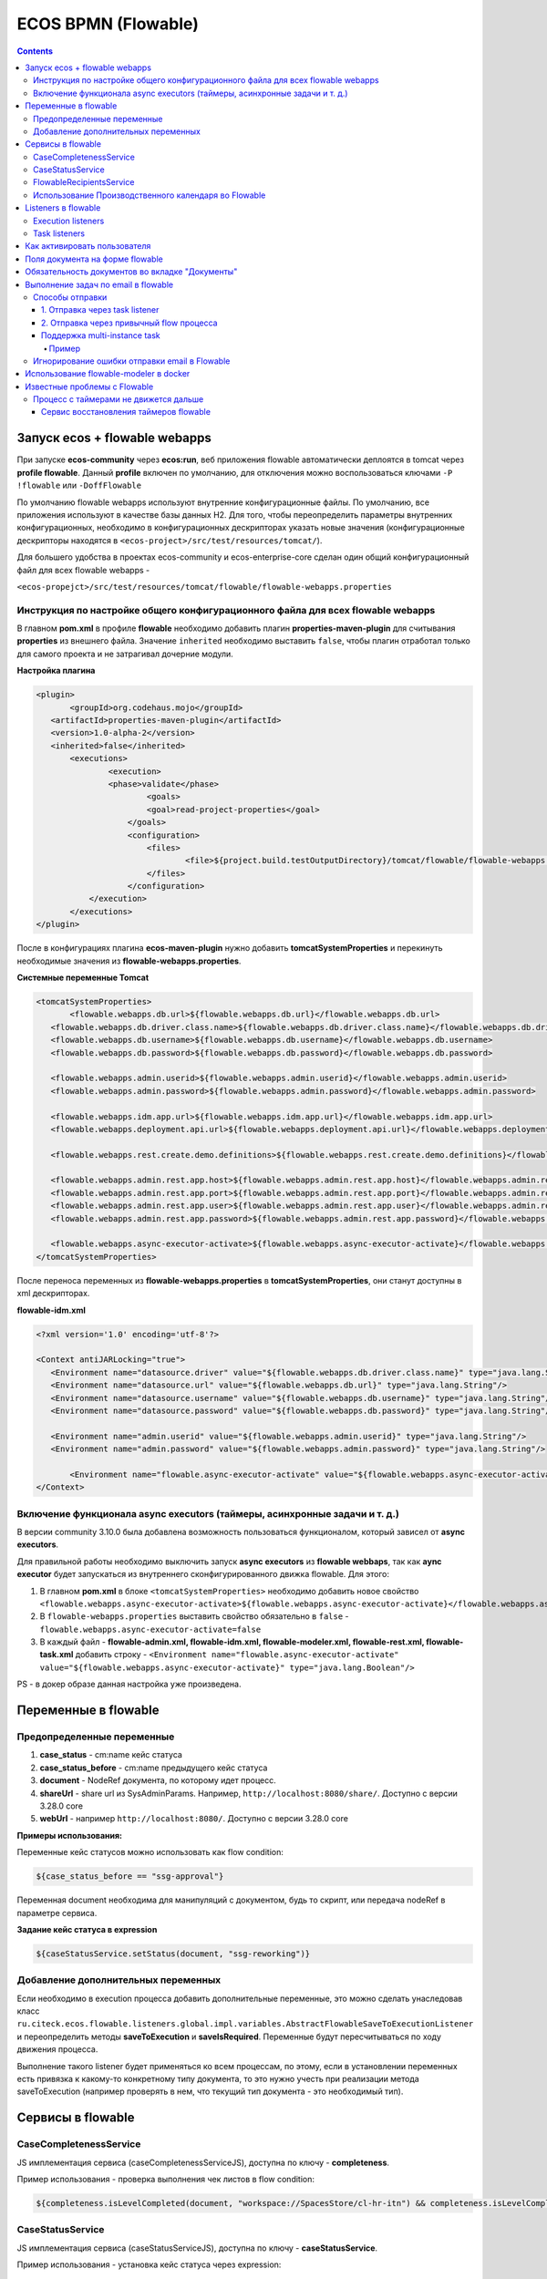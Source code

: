 ECOS BPMN (Flowable)
====================

.. contents:: 
   :depth: 5

Запуск ecos + flowable webapps
-------------------------------

При запуске **ecos-community** через **ecos:run**, веб приложения flowable автоматически деплоятся в tomcat через **profile flowable**. Данный **profile** включен по умолчанию, для отключения можно воспользоваться ключами ``-P !flowable`` или ``-DoffFlowable``

По умолчанию flowable webapps используют внутренние конфигурационные файлы. По умолчанию, все приложения используют в качестве базы данных H2. Для того, чтобы переопределить параметры внутренних конфигурационных, необходимо в конфигурационных дескрипторах указать новые значения (конфигурационные дескрипторы находятся в ``<ecos-project>/src/test/resources/tomcat/``). 

Для большего удобства в проектах ecos-community и ecos-enterprise-core сделан один общий конфигурационный файл для всех flowable webapps - 

``<ecos-propejct>/src/test/resources/tomcat/flowable/flowable-webapps.properties``

Инструкция по настройке общего конфигурационного файла для всех flowable webapps
~~~~~~~~~~~~~~~~~~~~~~~~~~~~~~~~~~~~~~~~~~~~~~~~~~~~~~~~~~~~~~~~~~~~~~~~~~~~~~~~~~~~~~~~~~

В главном **pom.xml** в профиле **flowable** необходимо добавить плагин **properties-maven-plugin** для считывания **properties** из внешнего файла. Значение ``inherited`` необходимо выставить ``false``, чтобы плагин отработал только для самого проекта и не затрагивал дочерние модули.

**Настройка плагина**

.. code-block::

 <plugin>
	<groupId>org.codehaus.mojo</groupId>
    <artifactId>properties-maven-plugin</artifactId>
    <version>1.0-alpha-2</version>
    <inherited>false</inherited>
    	<executions>
        	<execution>
            	<phase>validate</phase>
                	<goals>
                    	<goal>read-project-properties</goal>
                    </goals>
                    <configuration>
                    	<files>
                        	<file>${project.build.testOutputDirectory}/tomcat/flowable/flowable-webapps.properties</file>
                        </files>
                    </configuration>
            </execution>
        </executions>
 </plugin>

После в конфигурациях плагина **ecos-maven-plugin** нужно добавить **tomcatSystemProperties** и перекинуть необходимые значения из **flowable-webapps.properties**.

**Системные переменные Tomcat**

.. code-block::

 <tomcatSystemProperties>
	<flowable.webapps.db.url>${flowable.webapps.db.url}</flowable.webapps.db.url>
    <flowable.webapps.db.driver.class.name>${flowable.webapps.db.driver.class.name}</flowable.webapps.db.driver.class.name>
    <flowable.webapps.db.username>${flowable.webapps.db.username}</flowable.webapps.db.username>
    <flowable.webapps.db.password>${flowable.webapps.db.password}</flowable.webapps.db.password>

    <flowable.webapps.admin.userid>${flowable.webapps.admin.userid}</flowable.webapps.admin.userid>
    <flowable.webapps.admin.password>${flowable.webapps.admin.password}</flowable.webapps.admin.password>

    <flowable.webapps.idm.app.url>${flowable.webapps.idm.app.url}</flowable.webapps.idm.app.url>
    <flowable.webapps.deployment.api.url>${flowable.webapps.deployment.api.url}</flowable.webapps.deployment.api.url>

    <flowable.webapps.rest.create.demo.definitions>${flowable.webapps.rest.create.demo.definitions}</flowable.webapps.rest.create.demo.definitions>

    <flowable.webapps.admin.rest.app.host>${flowable.webapps.admin.rest.app.host}</flowable.webapps.admin.rest.app.host>
    <flowable.webapps.admin.rest.app.port>${flowable.webapps.admin.rest.app.port}</flowable.webapps.admin.rest.app.port>
    <flowable.webapps.admin.rest.app.user>${flowable.webapps.admin.rest.app.user}</flowable.webapps.admin.rest.app.user>
    <flowable.webapps.admin.rest.app.password>${flowable.webapps.admin.rest.app.password}</flowable.webapps.admin.rest.app.password>

    <flowable.webapps.async-executor-activate>${flowable.webapps.async-executor-activate}</flowable.webapps.async-executor-activate>
 </tomcatSystemProperties>

После переноса переменных из **flowable-webapps.properties** в **tomcatSystemProperties**, они станут доступны в xml дескрипторах.

**flowable-idm.xml**

.. code-block::

 <?xml version='1.0' encoding='utf-8'?>

 <Context antiJARLocking="true">
    <Environment name="datasource.driver" value="${flowable.webapps.db.driver.class.name}" type="java.lang.String"/>
    <Environment name="datasource.url" value="${flowable.webapps.db.url}" type="java.lang.String"/>
    <Environment name="datasource.username" value="${flowable.webapps.db.username}" type="java.lang.String"/>
    <Environment name="datasource.password" value="${flowable.webapps.db.password}" type="java.lang.String"/>

    <Environment name="admin.userid" value="${flowable.webapps.admin.userid}" type="java.lang.String"/>
    <Environment name="admin.password" value="${flowable.webapps.admin.password}" type="java.lang.String"/>

	<Environment name="flowable.async-executor-activate" value="${flowable.webapps.async-executor-activate}" type="java.lang.Boolean"/>
 </Context>

Включение функционала async executors (таймеры, асинхронные задачи и т. д.)
~~~~~~~~~~~~~~~~~~~~~~~~~~~~~~~~~~~~~~~~~~~~~~~~~~~~~~~~~~~~~~~~~~~~~~~~~~~~~~~

В версии community 3.10.0 была добавлена возможность пользоваться функционалом, который зависел от **async executors**.

Для правильной работы необходимо выключить запуск **async executors** из **flowable webbaps**, так как **aync executor** будет запускаться из внутреннего сконфигурированного движка flowable. Для этого:

1. В главном **pom.xml** в блоке ``<tomcatSystemProperties>`` необходимо добавить новое свойство ``<flowable.webapps.async-executor-activate>${flowable.webapps.async-executor-activate}</flowable.webapps.async-executor-activate>``
2. В ``flowable-webapps.properties`` выставить свойство обязательно в ``false`` - ``flowable.webapps.async-executor-activate=false``
3. В каждый файл - **flowable-admin.xml, flowable-idm.xml, flowable-modeler.xml, flowable-rest.xml, flowable-task.xml** добавить строку - ``<Environment name="flowable.async-executor-activate" value="${flowable.webapps.async-executor-activate}" type="java.lang.Boolean"/>``

PS - в докер образе данная настройка уже произведена.

Переменные в flowable
----------------------

Предопределенные переменные
~~~~~~~~~~~~~~~~~~~~~~~~~~~

1. **case_status** - cm:name кейс статуса
2. **case_status_before** - cm:name предыдущего кейс статуса
3. **document** - NodeRef документа, по которому идет процесс. 
4. **shareUrl** - share url из SysAdminParams. Например, ``http://localhost:8080/share/``. Доступно с версии 3.28.0 core
5. **webUrl** - например ``http://localhost:8080/``. Доступно с версии 3.28.0 core

**Примеры использования:**

Переменные кейс статусов можно использовать как flow condition:

.. code-block::

    ${case_status_before == "ssg-approval"}

Переменная document необходима для манипуляций с документом, будь то скрипт, или передача nodeRef в параметре сервиса.

**Задание кейс статуса в expression**

.. code-block::

    ${caseStatusService.setStatus(document, "ssg-reworking")}

Добавление дополнительных переменных
~~~~~~~~~~~~~~~~~~~~~~~~~~~~~~~~~~~~~

Если необходимо в execution процесса добавить дополнительные переменные, это можно сделать унаследовав класс ``ru.citeck.ecos.flowable.listeners.global.impl.variables.AbstractFlowableSaveToExecutionListener`` и переопределить методы **saveToExecution** и **saveIsRequired**. Переменные будут пересчитываться по ходу движения процесса.

Выполнение такого listener будет применяться ко всем процессам, по этому, если в установлении переменных есть привязка к какому-то конкретному типу документа, то это нужно учесть при реализации метода saveToExecution (например проверять в нем, что текущий тип документа - это необходимый тип).

Сервисы в flowable
-------------------

CaseCompletenessService
~~~~~~~~~~~~~~~~~~~~~~~~

JS имплементация сервиса (caseCompletenessServiceJS), доступна по ключу - **completeness**.

Пример использования - проверка выполнения чек листов в flow condition:

.. code-block::

    ${completeness.isLevelCompleted(document, "workspace://SpacesStore/cl-hr-itn") && completeness.isLevelCompleted(document, "workspace://SpacesStore/cl-hr-bank-details")}

CaseStatusService
~~~~~~~~~~~~~~~~~~~~~~~~

JS имплементация сервиса (caseStatusServiceJS), доступна по ключу - **caseStatusService**.

Пример использования - установка кейс статуса через expression:

.. code-block::

    ${caseStatusService.setStatus(document, "ssg-signed")}

FlowableRecipientsService
~~~~~~~~~~~~~~~~~~~~~~~~~~~

JS имплементация сервиса (flowableRecipientsServiceJS), доступна по ключу - **flwRecipients**.

Данный сервис позволяет получить данные по реципиентам из кейс роли.

**Методы:**

``getRoleEmails(NodeRef document, String caseRoleName)``  - получение email адресов из кейс роли. Применяется для заполнения поля **To** в **mail task**


.. code-block::

    ${flwRecipients.getRoleEmails(document, 'ssg_initiator')}


``getRoleGroups(NodeRef document, String caseRoleName)`` - получение групп из кейс роли. Применяется для заполнения **candidate groups** в **user task assigments**

.. code-block::

    ${flwRecipients.getRoleGroups(document, 'ssg_initiator')}

``getRoleUsers(NodeRef document, String caseRoleName)`` - получение пользователей из кейс роли. Применяется для заполнения **candidate users** в **user task assigments**

.. code-block::

    ${flwRecipients.getRoleUsers(document, 'ssg_initiator')}

Например, назначение задачи на роль **ssg_initiator** будет выглядеть следующим образом:

 .. image:: _static/bpmn/assintment.png
       :width: 400
       :align: center

Использование Производственного календаря во Flowable
~~~~~~~~~~~~~~~~~~~~~~~~~~~~~~~~~~~~~~~~~~~~~~~~~~~~~~~

В данный момент производственный календарь во Flowable используется для 2-х целей:

* Задание значения таймера;
* Задание Срока задачи (dueDate);

**Пример задания значения таймера в процессе Flowable:**

 .. image:: _static/bpmn/example_1.png
       :width: 600
       :align: center

В данном примере мы предварительно вычисляем дату в JS-коде, используя ``workingCalendarService``.
Вычисленную дату сохраняем в переменную ``execution ${dismissal_payoff_start_timer_date}``.

После этого используем в конструкторе БП эту переменную.

Пример задания переменной execution датой для таймера:

.. code-block::

 calculateStartDate: function () {
    var dismissalDate = document.properties["hr:dismissalDate"];
    if (dismissalDate != null) {
        var ws = services.get("workingCalendarService");
        var correctedDate = workingCalendarService.addWorkingDaysForCalendar(dismissalDate, -2, "RU");
        var beginHour = ws.getWorkingDayData("RU")["workingDayBegin"];
        if (beginHour != null) {
            correctedDate.setHours(parseInt(beginHour,10));
        }
        execution.setVariable("dismissal_payoff_start_timer_date", correctedDate);
    }
 }

**Пример задания Срока задачи в процессе Flowable:**

1. Непосредственно через **dueDateService**

 .. image:: _static/bpmn/example_2.png
       :width: 600
       :align: center

``${dueDateService.getDueDateForCalendar('RU', 1)}`` С текущей даты прибавляется 1 рабочий день по Производственному календарю 'RU'

2. Также существует возможность задания сроков задач через **FlowableDueDateTaskListener**.

С помощью параметров ``workingDaysToAdd``, ``workingHoursToAdd`` можно задать на сколько рабочих дней/часов должен смещаться Срок задачи относительно текущей даты и времени.

Данный способ может быть лучше тем, что он более гибко определяет откуда брать производственный календарь (у пользователя, группы в оргструктуре, в которую входит пользователь или выбирать его по локали сервера).

Listeners в flowable
---------------------

Execution listeners
~~~~~~~~~~~~~~~~~~~~~

**FlowableDocumentSetListener**

Устанавливает переменную **document** в **process execution**, представляет собой ScriptNode документа, по которому идет процесс. Можно обращаться к свойствам, ассоциациям документа в flowable expressions.

.. code-block::

    ${document.properties["idocs:registrationNumber"]}

**FlowableCheckCompletenessLevelsExecutionListener**

Проверяет, выполнены ли заданные чек-листы, если нет, то выводит сообщения об ошибке, с перечислением невыполненных чек-листов

*Параметры*

* **completenessLevels** - перечисление nodeRef чек-листов, через ";"

*Пример использования*

**Кейс** - необходимо проверить, что заполнены чек листы ``workspace://SpacesStore/cl-hr-uni-form-t-8``, ``workspace://SpacesStore/cl-hr-uni-form-t-61``, если чек листы не заполнены, то  блокировать движение по процессу и вывести сообщение с информацией о незаполненных чек-листах.

Для этого назначим ``execution listener ru.citeck.ecos.flowable.listeners.FlowableCheckCompletenessLevelsExecutionListener`` на необходимый **event**, со следующими параметрами:

* ``completenessLevels = workspace://SpacesStore/cl-hr-uni-form-t-8;workspace://SpacesStore/cl-hr-uni-form-t-61 (nodeRefs чек-листов)``

 .. image:: _static/bpmn/execution_listeners.png
       :width: 600
       :align: center

**FlowableSetAttachmentToMailExecutionListener**

Позволяет прикреплять вложения к письму для конкретной mail task из документов загруженных в карточку.

Если в карточке не будет загружен ни один из документов с заданным видом, то к письму не будет прикреплено вложений.

*Параметры*

* **mailTaskId** - id конкретной mail task
* **filesRefs** - перечисление nodeRef видов документов "tk:kind", через ","

**CreateCalendarEntryExecutionListener**

Позволяет создать событие в ecos календаре через **EcosCalendarService**.

Все параметры поддерживают expressions.

*Параметры*

* **calendarId** - id календаря. Если календарь сайта, то id сайта. В дальнейшем планируется реализация календарей для пользователей, в таком случае в качестве id календаря будет выступать username пользователя.
* **title** - заголовок события
* **description** - описание события
* **isAllDay** - весь день (продолжительность события)
* **start** - начало события. Формат - ``java.util.Date ${document.properties['term:terTravelStart']}`` или дата в формате iso8601 2019-03-10T18:00:00, 2019-03-06T14:30:42+0700
* **end** - конец события. Формат аналогичен параметру start
* **participants** - участники события. Коллекция String объектов - email или nodeRef пользователя. java.util.Collections из String, или строка с разделителем запятая ','. 

**SetCalendarEntryExecutionListener**

Позволяет создать или обновить событие в ecos календаре через **EcosCalendarService**.

При создании позволяет записать имя эвента в указанную в параметрах execution переменную.

Все параметры поддерживают expressions.

*Параметры*

* **calendarId** - id календаря. Если календарь сайта, то id сайта. В дальнейшем планируется реализация календарей для пользователей, в таком случае в качестве id календаря будет выступать username пользователя.
* **title** - заголовок события
* **description** - описание события
* **isAllDay** - весь день (продолжительность события)
* **start** - начало события. Формат - ``java.util.Date ${document.properties['term:terTravelStart']}`` или дата в формате iso8601 2019-03-10T18:00:00, 2019-03-06T14:30:42+0700
* **end** - конец события. Формат аналогичен параметру start
* **participants** - участники события. Коллекция String объектов - email или nodeRef пользователя. java.util.Collections из String, или строка с разделителем запятая ','. 
* **transparency** - будет ли созданное событие отображаться со статусом 'Busy'. Поддерживает 2 параметра: "opaque" - значение по умолчанию, проставляется если значение указано неверное или не указано ничего, соответствует статусу 'Busy'; "transparent" - соответствует статусу "Avaliable".
* **eventName** - имя события в календаре ecos. Если указан, то заданное событие обновится параметрами указанными в лисенере, если не указан или не найден по имени, то создаст новое событие.
* **eventNameVar** - имя execution переменной flowable, если указан, то имя созданного события запишется в эту переменную.

Task listeners
~~~~~~~~~~~~~~~

**FlowableCheckMandatoryVariableOnOutcomeTaskListener**

Проверяет, что определенная переменная заполнена, при определенных **task outcomes**,  если переменная не заполнена, то блокирует движение по процессу и выводит указанное сообщение.

*Параметры*

* **variableId** - проверяемая переменная
* **outcomeId** - task outcome id
* **outcomes** - task outcomes, перечисленные через ";"
* **message** - сообщение об ошибке, которое будет показано пользователю. Можно передать i18 message key.

*Пример использования*

**Кейс** - Необходимо проверить, заполнен ли комментарий, при выполнении задачи с результатами На доработку, Отменить, если комментарий не заполнен, то блокировать движение по процессу и вывести пользователю сообщение о необходимости заполнения комментария.

Для этого, на необходимую задачу назначим **listener on complete**, класса ``ru.citeck.ecos.flowable.listeners.FlowableCheckMandatoryVariableOnOutcomeTaskListener``, со следующими параметрами:

* **variableId** = ``cd_signer_sign_comment`` (id переменной комментария, которую нужно проверить на заполненность)
* **outcomeId** = ``form_cd_signer_sign_outcome`` (id переменной результата выполнения задачи)
* **outcomes** = ``На доработку;Отменить`` (результаты задачи, при которых необходимо осуществлять проверку)
* **message** = ``wfcf_confirmworkflow.message_comment_is_empty`` (message key сообщения об ошибки, в данном случае будет содержать локализованное сообщение: "Необходимо ввести комментарий")

 .. image:: _static/bpmn/task_listeners.png
       :width: 600
       :align: center

Как активировать пользователя
-----------------------------

Как активировать пользователя, созданного в БП flowable ``(PersonServiceImpl.getPerson()`` если не нашел пользователя, то по умолчанию создает его, но надо активировать):

.. code-block::

    var authService = services.get("authenticationService");

    var userName = 'LineManager'; var password = 'test';

    var passArr = Packages.java.lang.String.valueOf(password).toCharArray(); 

    authService.createAuthentication(userName, passArr);

Поля документа на форме flowable
---------------------------------

Чтобы появилась возможность просматривать и изменять поля из кейса на форме flowable необходимо в поле **field id**  задать идентификатор в формате ``_ECM_NSPREFIX_FIELD``. 

Вначале идентификатора добавляется _ECM_. Затем идет префиксная запись QName свойства или ассоциации с заменой двоеточия (:) на подчеркивание (_). 

QName чувствителен к регистру.

Пример:

 .. image:: _static/bpmn/form_document.png
       :width: 600
       :align: center

При запуске процесса с документом при открытии карточки с активной задачей мы увидим форму с заполнеными полями из документа:

 .. image:: _static/bpmn/document_tasks.png
       :width: 600
       :align: center

Обязательность документов во вкладке "Документы"
-------------------------------------------------

Если в кейсе не запущен бизнес-процесс flowable тогда во вкладке **"Документы"** все документы отмечены красным.

Если в кейсе есть активные бизнес-процес(ы) flowable, то проверяются текущие активные задачи на наличие listener'а на событии **"complete"** ``ru.citeck.ecos.flowable.listeners.CheckListsTaskListener``

Если таких listener'ов не найдено, то все незагруженные документы отображаются серым цветом. Если найдены ``CheckListsTaskListener``, то проверяется свойство "lists", в котором перечислены чек-листы. Все документы из указанных чек-листов отображаются красным цветом на вкладке **"Документы"**.

Если у Listener'а задано свойство ``outcomesToCheck`` и корректный **outcomeField** (поле с результатом выполнения задачи), то при невыполненных чек-листах задача не завершится.

Если у Listener'а свойство ``outcomesToCheck`` не задано, то чек листы проверяются при любом outcome

Если у Listener'а свойство ``checkEnabled`` (поддерживается expression) равняется **false**, то проверки чек-листов при завершении задачи не происходит, но подсветка документов красным во вкладке **"Документы"** по прежнему будет работать.

Пример конфигурации:

 .. image:: _static/bpmn/change_value.png
       :width: 600
       :align: center

Выполнение задач по email в flowable
-------------------------------------

.. note::

    Версии указаны для модуля enterprise

Способы отправки
~~~~~~~~~~~~~~~~~~

Существует несколько подходов к отправке емейл уведомления с вердиктами.

Вкратце, для того, чтобы в flowable отправить сообщение с вердиктами задачи, необходимо:

1. Создать в процессе **Mail task**, заполнить его необходимыми данными для отправки (при этом получателей рекомендуется указать тех же, что и в кандидатах задачи).

2. В html шаблоне вставить код формирования кнопок выполнения задач.

3. В задаче, для которой необходимо включить возможность выполнения через емейл, добавить **task listener** на событие create с необходимым листенером.

1. Отправка через task listener
""""""""""""""""""""""""""""""""""

Отправка осуществляется через **task listener** на create, который подготавливает данные для lazy approval и запускает выполнение **mail task**

 .. image:: _static/bpmn/email_task_1.png
       :width: 300
       :align: center

*Пример*

**Кейс**
Необходимо добавить возможность выполнения через емейл для задачи, которая назначается на роль из кейса "nmo-compliance", и имеет 3 результата: Согласовано, Отказ, Отправить на доработку инициатору.

**Решение**

1. Создаем **mail task**. 

Если версия ядра до 4.11.0, то у mail task должен быть уникальный **id**, например - compliance_email_1.

2. В получателях указываем роль nmo_comliance  - ``${flwRecipients.getRoleEmails(document, 'nmo-compliance')}``

3. В html шаблоне добавляем вердикты:

*До версии 4.11.0*

.. code-block::

    <div style="width: 100%; font-family:'GE Inspira',sans-serif;">
        <fieldset>
            <p style="font-weight:bold">Вердикты:</p>
            <div>
                <p><a href="mailto:${taskMailData.compliance_email_1.email_to}?Subject=CA-${taskMailData.compliance_email_1.task_id}-Согласовано-${taskMailData.compliance_email_1.task_token}&body=Вердикт: Согласовано %0D%0A %0D%0A Поле комментарий обязательно для заполнения %0D%0A %0D%0A $[comment] %0D%0A %0D%0A ${taskMailData.compliance_email_1.default_task_comment} %0D%0A %0D%0A [comment]"
                    target="_top">Согласовано</a></p>
                <p><a href="mailto:${taskMailData.compliance_email_1.email_to}?Subject=CA-${taskMailData.compliance_email_1.task_id}-Отказ-${taskMailData.compliance_email_1.task_token}&body=Вердикт: Отказ %0D%0A %0D%0A Поле комментарий обязательно для заполнения %0D%0A %0D%0A $[comment] %0D%0A %0D%0A ${taskMailData.compliance_email_1.default_task_comment} %0D%0A %0D%0A [comment]"
                    target="_top">Отказ</a></p>
                <p><a href="mailto:${taskMailData.compliance_email_1.email_to}?Subject=CA-${taskMailData.compliance_email_1.task_id}-Отправить на доработку инициатору-${taskMailData.compliance_email_1.task_token}&body=Вердикт: Отправить на доработку инициатору %0D%0A %0D%0A Поле комментарий обязательно для заполнения %0D%0A %0D%0A $[comment] %0D%0A %0D%0A ${taskMailData.compliance_email_1.default_task_comment} %0D%0A %0D%0A [comment]"
                    target="_top">Отправить на доработку инициатору</a></p>
            </div>
        </fieldset>
    </div>

Внутри **div** необходимо сформировать ссылки, каждая ссылка соответствует одному вердикту в задаче. Ссылки формируются по правилу: 

``href="mailto:${taskMailData.ID_мейл_таска.email_to}?Subject=CA-${taskMailData.ID_мейл_таска.task_id}-ID_вердикта_по_задаче-${taskMailData.ID_мейл_таска.task_token}&body=Вердикт: имя_вердикта_по_задаче%0D%0A %0D%0A Поле комментарий обязательно для заполнения %0D%0A %0D%0A $[comment] %0D%0A %0D%0A ${taskMailData.ID_мейл_таска.default_task_comment} %0D%0A %0D%0A [comment]"``

*До версии 4.9.6 или 4.11.0+*

С этой версии завязка данных для lazy approval осуществляется на основе **task definition key (id элемента task)**.

Оставлена поддержка способа “До версии 4.11.0” для обратной совместимости .

В **model** шаблона уведомления подтягиваем данные для lazy approval конкретной задачи, в переменную ``mail_task_data``:

``mail_task_data:``

``"$process.mailTaskApprovalData.comlianceApproval?json"``, где ``comlianceApproval`` - id элемента task, по которому происходит согласование через email.

Добавляем вердикты:

.. code-block::

    <div style="width: 100%; font-family:'GE Inspira',sans-serif;">
        <fieldset>
            <p style="font-weight:bold">Вердикты:</p>
            <div>
                <p><a href="mailto:${mail_task_data["email_to"]}?Subject=CA-${mail_task_data["task_id"]}-Согласовано-${mail_task_data["task_token"]}&body=Вердикт: Согласовано %0D%0A %0D%0A Поле комментарий обязательно для заполнения %0D%0A %0D%0A $[comment] %0D%0A %0D%0A ${mail_task_data["default_task_comment"]} %0D%0A %0D%0A [comment]"
                    target="_top">Согласовано</a></p>
                <p><a href="mailto:${mail_task_data["email_to"]}?Subject=CA-${mail_task_data["task_id"]}-Отказ-${mail_task_data["task_token"]}&body=Вердикт: Отказ %0D%0A %0D%0A Поле комментарий обязательно для заполнения %0D%0A %0D%0A $[comment] %0D%0A %0D%0A ${mail_task_data["default_task_comment"]} %0D%0A %0D%0A [comment]"
                    target="_top">Отказ</a></p>
                <p><a href="mailto:${mail_task_data["email_to"]}?Subject=CA-${mail_task_data["task_id"]}-Отправить на доработку инициатору-${mail_task_data["task_token"]}&body=Вердикт: Отправить на доработку инициатору %0D%0A %0D%0A Поле комментарий обязательно для заполнения %0D%0A %0D%0A $[comment] %0D%0A %0D%0A ${mail_task_data["default_task_comment"]} %0D%0A %0D%0A [comment]"
                    target="_top">Отправить на доработку инициатору</a></p>
            </div>
        </fieldset>
    </div>

Внутри **div** необходимо сформировать ссылки, каждая ссылка соответствует одному вердикту в задаче.

*Упрощенный шаблон вердиктов, 3.17.0+*

Если в процессе может быть запущена только одна задачи с lazy approval в один момент времени, то можно воспользоваться упрощенным шаблоном кнопок

.. code-block::

    <div style="width: 100%; font-family:'GE Inspira',sans-serif;">
        <fieldset>
            <p style="font-weight:bold">Вердикты:</p>
            <div>
                <p><a href="mailto:${email_to}?Subject=CA-${task_id}-Согласовано-${task_token}&body=Вердикт: Согласовано %0D%0A %0D%0A Поле комментарий обязательно для заполнения %0D%0A %0D%0A $[comment] %0D%0A %0D%0A ${default_task_comment} %0D%0A %0D%0A [comment]"
                    target="_top">Согласовано</a></p>
                <p><a href="mailto:${email_to}?Subject=CA-${task_id}-Отказ-${task_token}&body=Вердикт: Отказ %0D%0A %0D%0A Поле комментарий обязательно для заполнения %0D%0A %0D%0A $[comment] %0D%0A %0D%0A ${default_task_comment} %0D%0A %0D%0A [comment]"
                    target="_top">Отказ</a></p>
                <p><a href="mailto:${email_to}?Subject=CA-${task_id}-Отправить на доработку инициатору-${task_token}&body=Вердикт: Отправить на доработку инициатору %0D%0A %0D%0A Поле комментарий обязательно для заполнения %0D%0A %0D%0A $[comment] %0D%0A %0D%0A ${default_task_comment} %0D%0A %0D%0A [comment]"
                    target="_top">Отправить на доработку инициатору</a></p>
            </div>
        </fieldset>
    </div>

Внутри **div** необходимо сформировать ссылки, каждая ссылка соответствует одному вердикту в задаче. Ссылки формируются по правилу: 

``href="mailto:${email_to}?Subject=CA-${task_id}-ID_вердикта_по_задаче-${task_token}&body=Вердикт: имя_вердикта_по_задаче%0D%0A %0D%0A Поле комментарий обязательно для заполнения %0D%0A %0D%0A $[comment] %0D%0A %0D%0A ${default_task_comment} %0D%0A %0D%0A [comment]"``

4. В задаче, добавляем **task listener** на create, с классом ``ru.citeck.ecos.taskmailapproval.flowable.listeners.ExecuteApprovalServiceMailTaskListener`` и в переменой **emailId** указываем ``compliance_email_1``.

 .. image:: _static/bpmn/email_task_2.png
       :width: 400
       :align: center

 .. image:: _static/bpmn/email_task_3.png
       :width: 400
       :align: center

2. Отправка через привычный flow процесса
""""""""""""""""""""""""""""""""""""""""""

.. note::

    добавлено в версии 4.9.3, 4.11.0+

.. image:: _static/bpmn/email_task_4.png
       :width: 400
       :align: center

В данном случае в **task listener** на create осуществляется только подготовка данных для lazy approval, отправка располагается в зависимости от бизнес логики.
Преимущество такого способа заключается в том, что отправка емейл сообщения не завязана жестко на создание задачи. Это позволяет использовать всю гибкость процесса - добавлять условия, запускать дополнительные действия, размещать отправку емейл сообщения в другом месте процесса и т. д.

.. important::
    
    По ходу движения процесса задача должна быть создана вместе с листенером подготовки данных для lazy approval **до** отправки емейла.

*Пример*

**Кейс**

Необходимо добавить возможность выполнения через емейл для задачи, которая назначается на роль из кейса **"possible-responsible"**, и имеет 1 результат: Взять в работу.
Отправка емейл сообщения должна осуществляться после создания задачи с определенным условием для отправки разные емейлов.

 .. image:: _static/bpmn/email_task_5.png
       :width: 400
       :align: center

**Решение**

Создаем flow от задачи, **start event** которого является таймер, например, 20 сек после создания задачи. В зависимости от определенного условия, отправляются разные емейлы.

В **model** шаблона уведомления подтягиваем данные для lazy approval конкретной задачи, в переменную ``mail_task_data``:

``mail_task_data:``

``"$process.mailTaskApprovalData.waitingForProcessing?json"``, где ``waitingForProcessing`` - id элемента task, по которому происходит согласование через email.

Добавляем вердикты:

.. code-block::

    <div style="width: 100%; font-family:'GE Inspira',sans-serif;">
        <fieldset>
            <p style="font-weight:bold">Вердикты:</p>
            <div>
                <p>
                    <a href="mailto:${mail_task_data["email_to"]}?Subject=CA-${mail_task_data["task_id"]}-Take-${mail_task_data["task_token"]}&body=Вердикт: Взять в работу %0D%0A %0D%0A $[comment] %0D%0A %0D%0A ${mail_task_data["default_task_comment"]} %0D%0A %0D%0A [comment]"
                    target="_top">Взять в работу</a></p>
            </div>
        </fieldset>
    </div>

Внутри **div** необходимо сформировать ссылки, каждая ссылка соответствует одному вердикту в задаче. Ссылки формируются по правилу: 

``href="mailto:${mail_task_data["email_to"]}?Subject=CA-${mail_task_data["task_id"]}-ID_вердикта_по_задаче-${mail_task_data["task_token"]}&body=Вердикт: имя_вердикта_по_задаче%0D%0A %0D%0A Поле комментарий обязательно для заполнения %0D%0A %0D%0A $[comment] %0D%0A %0D%0A ${mail_task_data["default_task_comment"]} %0D%0A %0D%0A [comment]"``

В задаче добавляем **task listener** на create с классом ``ru.citeck.ecos.taskmailapproval.flowable.listeners.SaveTaskMailTokensTaskListener``

Поддержка multi-instance task
"""""""""""""""""""""""""""""""

С версии 3.17.0 была добавлена поддержка **multi-instance task**.

Пример
*******

В роли **nmo-compliance** содержится 2 группы - **Директор, Compliance**, которые необходимо запустить в параллельное согласование и согласовать их через email.

 .. image:: _static/bpmn/email_task_6.png
       :width: 600
       :align: center

**Настройка задачи:**

**Collection (Multi-instance)** : ``${flwRecipients.getRoleGroups(document, 'nmo-compliance')}``

**Element variable (Multi-instance)** : ``candidateGroup``

**Assignments** : в поле **"Группа кандидатов"** добавим переменную ``candidateGroup``

**Настройка email task:**

Настройка должна быть произведена согласно пункту №3, для версии 3.17.0+

В поле To будет использоваться переменная candidateGroup для получения емейлов через вызов сервиса - ``${flwRecipients.getAuthorityEmails(candidateGroup)}``

Идея в том, что при **multi-instance task** в поле To у **email task** мы должны указать одного реципиента из коллекции multi-instace, например, посредством **Element variable**, которая будет доступна в контексте email task.

Игнорирование ошибки отправки email в Flowable
~~~~~~~~~~~~~~~~~~~~~~~~~~~~~~~~~~~~~~~~~~~~~~~~~~~~~~

С версии 3.20.0 - появилась возможность игнорировать ошибку отправки email flowable и не обваливать выполнение. Ошибки будут при этом попадать в лог.

.. important:: 
    
    Игнорироваться будут абсолютно все ошибки, разделения ошибок нет.

Включить игнорирование (по умолчанию выключено) можно добавлением следующих свойств в **global-properties**:

.. code-block::

    ecos.flowable.mail.ignore-exception.default=true

Игнорирование реализовано за счет переопределение класса отправляющего уведомления в flowable в ``1st-override-repo (org.flowable.engine.impl.bpmn.behavior.MailActivityBehavior)``.

Использование flowable-modeler в docker
----------------------------------------

Версия flowable-modeler теперь доступа для докера:

* Для ECOS 4.x.x - 3.0.5.5+ 

* Для ECOS 3.x.x - 2.0.6+ 
  
`https://nexus.citeck.ru/#browse/browse:docker:v2/ecos-flowable-apps/tags <https://nexus.citeck.ru/#browse/browse:docker:v2/ecos-flowable-apps/tags>`_


Для поднятия и использования **flowable-modeler** надо:

1. Настроить **alfresco-global-properties**. Указываем логин/пароль для админа и хост/порт контейнера flowable

.. code-block::

    flowable.rest-api.username=admin
    flowable.rest-api.password=test
    flowable.host.url=http://localhost:8070
    flowable.modeler.url=http://localhost:8070/flowable-modeler
    flowable.rest-api.url=http://localhost:8070/flowable-rest

2. Добавляем контейнер в файл docker-compose проекта. Проверяем настройки для БД, чтобы микросервис соединялся с той же БД, что и альфреско (проперти в альфреско flowable.db.*)

.. code-block::

    ecos-flowable-apps-app:
        image: nexus.citeck.ru/ecos-flowable-apps:3.0.5.5-snapshot
        container_name: ecos-flowable-apps-app
        environment:
            - SERVER_PORT=8080
            - SPRING_DATASOURCE_DRIVER-CLASS-NAME=org.postgresql.Driver
            - SPRING_DATASOURCE_URL=jdbc:postgresql://host:5432/flowable // Указываем URI БД flowable
            - SPRING_DATASOURCE_USERNAME=alfresco
            - SPRING_DATASOURCE_PASSWORD=alfresco
            - FLOWABLE_COMMON_APP_IDM-REDIRECT-URL=http://localhost:8070/flowable-idm // URL Куда редиредктить пользователя
            // Создаём пользователь админа по умолчнанию.
            // При первом запуске создаётся пользователь с данным логином/паролем
            // При последующих запусках логин/пароль должны сопадать с логином паролем в БД
            - FLOWABLE_REST_APP_ADMIN_USER-ID=admin
            - FLOWABLE_REST_APP_ADMIN_PASSWORD=123123
            - FLOWABLE_IDM_APP_ADMIN_USER-ID=admin
            - FLOWABLE_IDM_APP_ADMIN_PASSWORD=123123
            - FLOWABLE_COMMON_APP_IDM-ADMIN_USER=admin
            - FLOWABLE_COMMON_APP_IDM-ADMIN_PASSWORD=123123
            // Настройки по умолчнинию
            - FLOWABLE_COMMON_APP_IDM-URL=http://localhost:8080/flowable-idm
            - FLOWABLE_ADMIN_APP_SERVER-CONFIG_PROCESS_SERVER-ADDRESS=http://localhost
            - FLOWABLE_ADMIN_APP_SERVER-CONFIG_PROCESS_PORT=8080
            - FLOWABLE_ADMIN_APP_SERVER-CONFIG_PROCESS_CONTEXT-ROOT=flowable-rest
            - FLOWABLE_ADMIN_APP_SERVER-CONFIG_PROCESS_REST-ROOT=service
            - FLOWABLE_ADMIN_APP_SERVER-CONFIG_CMMN_SERVER-ADDRESS=http://localhost
            - FLOWABLE_ADMIN_APP_SERVER-CONFIG_CMMN_PORT=8080
            - FLOWABLE_ADMIN_APP_SERVER-CONFIG_CMMN_CONTEXT-ROOT=flowable-rest
            - FLOWABLE_ADMIN_APP_SERVER-CONFIG_CMMN_REST-ROOT=cmmn-api
            - FLOWABLE_ADMIN_APP_SERVER-CONFIG_DMN_SERVER-ADDRESS=http://localhost
            - FLOWABLE_ADMIN_APP_SERVER-CONFIG_DMN_PORT=8080
            - FLOWABLE_ADMIN_APP_SERVER-CONFIG_DMN_CONTEXT-ROOT=flowable-rest
            - FLOWABLE_ADMIN_APP_SERVER-CONFIG_DMN_REST-ROOT=dmn-api
            - FLOWABLE_ADMIN_APP_SERVER-CONFIG_FORM_SERVER-ADDRESS=http://localhost
            - FLOWABLE_ADMIN_APP_SERVER-CONFIG_FORM_PORT=8080
            - FLOWABLE_ADMIN_APP_SERVER-CONFIG_FORM_CONTEXT-ROOT=flowable-rest
            - FLOWABLE_ADMIN_APP_SERVER-CONFIG_FORM_REST-ROOT=form-api
            - FLOWABLE_ADMIN_APP_SERVER-CONFIG_CONTENT_SERVER-ADDRESS=http://localhost
            - FLOWABLE_ADMIN_APP_SERVER-CONFIG_CONTENT_PORT=8080
            - FLOWABLE_ADMIN_APP_SERVER-CONFIG_CONTENT_CONTEXT-ROOT=flowable-rest
            - FLOWABLE_ADMIN_APP_SERVER-CONFIG_CONTENT_REST-ROOT=content-api
            - FLOWABLE_ADMIN_APP_SERVER-CONFIG_APP_SERVER-ADDRESS=http://localhost
            - FLOWABLE_ADMIN_APP_SERVER-CONFIG_APP_PORT=8080
            - FLOWABLE_ADMIN_APP_SERVER-CONFIG_APP_CONTEXT-ROOT=flowable-task
            - FLOWABLE_ADMIN_APP_SERVER-CONFIG_APP_REST-ROOT=app-api
        ports:
            - 8070:8080 // 8070 порт т.к. на 8080 запускается Alfresco
        // Ожидаем когда подымиться БД
        entrypoint: ["/wait-for-something.sh", "flowable-postgres", "5432", "PostgreSQL", "/opt/tomcat/bin/catalina.sh", "run"]

3. Поднимаем БД и альфреску, после поднятия альферски, поднимаем flowable-moder

4. Логинимся и меняем процессы как хотим `http://localhost:8070/flowable-modeler: <http://localhost:8070/flowable-modeler>`_

Известные проблемы с Flowable
------------------------------

Процесс с таймерами не движется дальше
~~~~~~~~~~~~~~~~~~~~~~~~~~~~~~~~~~~~~~

Таймеры в flowable по умолчанию пытаться выполниться 3 раза, затем после неудачных попыток перемещаться в таблицу DeadLetterJob

Получить список и информацию о мертвых таймерах можно через скрипт:

.. code-block::

    var flowableManagementService = services.get("flowableManagementService");
    var jobs = flowableManagementService
    .createDeadLetterJobQuery()
    //.processInstanceId('11699313') // Фильтр по "ID процесса flowable"
    .listPage(0, 10);

    for (var i = 0; i < jobs.size(); i++) {
        var job = jobs.get(i);
        print(job);
        print("id: " + job.getId());
        print("executionId: " + job.getExecutionId());
        print("createTime: " + job.getCreateTime());
        print("jobHandlerConfiguration: " + job.getJobHandlerConfiguration());
        print("processDefinitionId: " + job.getProcessDefinitionId());
        print("processInstanceId: " + job.getProcessInstanceId());
        print("exceptionMessage: " + job.getExceptionMessage());
        //print("exceptionStacktrace: " + job.getExceptionStacktrace());
        print("---");
    }

Подробнее: `DeadLetterJobQuery <https://flowable.com/open-source/docs/javadocs/org/flowable/engine/ManagementService.html>`_

ID процесса flowable можно узнать выполнив скрипт: 

.. code-block::

    var document = search.findNode("workspace://SpacesStore/fc00ec8c-d68a-4b8b-a63d-ab879fa99b70");
    var bpmPackages = document.parentAssocs['bpm:packageContains'] || [];
    for (var i in bpmPackages) {
        var bpmPackage = bpmPackages[i];
        var workflowId = bpmPackage.properties['bpm:workflowInstanceId'];
        print(workflowId);
    }

Чтобы заново запустить таймер его необходимо переместить в таблицу запущенных таймеров 

.. code-block::

    var flowableManagementService = services.get("flowableManagementService");
    var deadLetterJobId = '1100117'; // ID таймера 
    var retriesCount = 3; // Новое кол-во попыток после которых таймер попадёт в DeadLetterJob
    flowableManagementService.moveDeadLetterJobToExecutableJob(deadLetterJobId, retriesCount);

Сервис восстановления таймеров flowable
"""""""""""""""""""""""""""""""""""""""""

В Community Core 3.34.3 был добавлен сервис ``FlowableTimersRestorerService`` и джоба ``FlowableRecoveryTimersJob`` для восстановления таймеров.

Восстановление таймеров происходит по следующему алгоритму:

1. Запрашивается пачка (batchSize) джоб из таблицы **flowable DeadLetterJobs**/

2. Из этой пачки создаётся множество **processInstanceId**

3. Далее отдельно для каждого **processInstanceId** запрашивается кол-во умерших таймеров

    a. Если кол-во умерших таймеров больше заданного кол-ва ``maxCountJobForProcess``, то id данного процесса логируется с ошибкой. Таймеры для него не восстанавливаться. 

    b. Иначе происходит попытка восстановления таймеров

      * Если ошибка удовлетворяет шаблонам (перечислены в ``exceptionMsgPatterns``) представленным в конфигурации, таймер будет восстановлен. К нему будет установлена новое кол-во попыток выполнения при неудаче ``retriesCount``

      * Иначе если **id процесса flowable** и **id таймера** присутствуют в мапе ``processActivitiesToChangeStatus``, документу будет выставлено свойство ``CiteckWorkflowModel.PROP_TIMER_ERROR_STATUS(cwf:timerErrorStatus, аспект cwf:hasTimerErrorStatus)`` со значением ``ecos-flowable-timer-error``. 

Выполняется шаг 1 пока не пройдёт все джобы. Джоба ограничивается последней датой выполнения на момент старта.

Сервис и джоба использует следующий конфиг:

* ``int maxCountJobForProcess`` - Максимально кол-во таймеров которые можно восстановить для одного процесса. (Необходим для защиты от бага зацикливания таймеров flowable)

* ``int retriesCount`` - Задаёт новое кол-во попыток выполнения для таймера, перед тем как он снова попадёт в таблицу **DeadLetterJobs**

* ``int batchSize`` - Кол-во запрашиваем джоб на шаге 1.

* ``Map<String, Set<String>> processActivitiesToChangeStatus`` - Мапа, где ключ - **id процесса flowable BPMN** (например flowable-confirm), значения это множество id таймеров в процессе, если таймер не смог выполниться, то документу выставляется свойство ``cwf:timerErrorStatus``, со значением ``ecos-flowable-timer-error``.

* ``exceptionMsgPatterns`` - лист шаблонов для ошибок, которые должны быть обработаны, если не указан, шаблон по умолчанию ``“.*was updated by another transaction concurrently$"``


Необходимо для процессов, где падание таймера останавливает процесс:

Пример сконфигурированной джобы:

.. code-block::

    <bean id="flowable-recovery-timers-job" class="org.alfresco.util.CronTriggerBean">
        <property name="jobDetail">
            <bean class="org.springframework.scheduling.quartz.JobDetailBean">
                <property name="name" value="flowable-recovery-timers-job"/>
                <property name="jobClass" value="ru.citeck.ecos.flowable.jobs.FlowableRecoveryTimersJob"/>
                <property name="jobDataAsMap">
                    <map>
                        <entry key="name" value="flowable-recovery-timers-job"/>
                        <entry key="jobLockService" value-ref="jobLockService"/>
                        <entry key="flowableTimersRestorerService" value-ref="flowableTimersRestorerService"/>
                        <entry key="maxCountJobForProcess" value="100"/>
                        <entry key="retriesCount" value="3"/>
                        <entry key="batchSize" value="10000"/>
                        <entry key="processActivitiesToChangeStatus">
                            <map>
                                <entry key="some_process">
                                    <set>
                                        <value>sid-BEF8848E-9EF4-45E4-A3D8-2B6678BEBFCC</value>
                                        <value>sid-E4352D7A-C751-4EF2-87AD-CA6939CD911E</value>
                                    </set>
                                </entry>
                            </map>
                        </entry>
                        <entry key="exceptionMsgPatterns">
                            <list>
                                <value>.*was updated by another transaction concurrently$</value>
                                <value>.*Can't get record metadata..*</value>
                            </list>
                        </entry>
                    </map>
                </property>
            </bean>
        </property>
        <property name="scheduler" ref="schedulerFactory"/>
        <property name="enabled" value="true"/>
        <property name="cronExpression" value="0 0 6/12 ? * * *"/> // Раз в 12 часов, начиная с 6 утра
    </bean>

